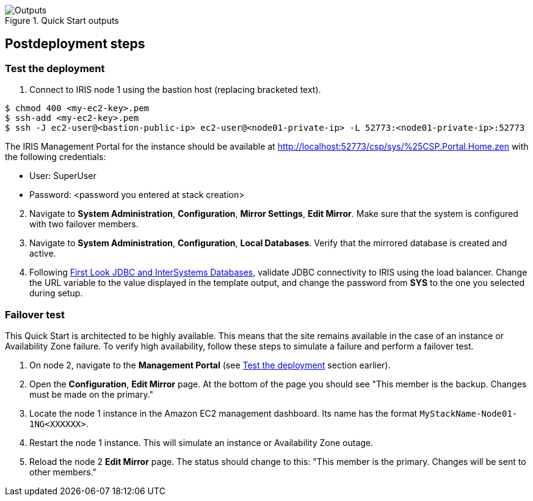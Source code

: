// Include any postdeployment steps here, such as steps necessary to test that the deployment was successful. If there are no postdeployment steps, leave this file empty.

[#Outputs]
.Quick Start outputs
image::../docs/deployment_guide/images/cfn_outputs.png[Outputs]

== Postdeployment steps

=== Test the deployment
// If steps are required to test the deployment, add them here. If not, remove the heading

. Connect to IRIS node 1 using the bastion host (replacing bracketed text).

[source,bash]
----
$ chmod 400 <my-ec2-key>.pem
$ ssh-add <my-ec2-key>.pem
$ ssh -J ec2-user@<bastion-public-ip> ec2-user@<node01-private-ip> -L 52773:<node01-private-ip>:52773
----

The IRIS Management Portal for the instance should be available at http://localhost:52773/csp/sys/%25CSP.Portal.Home.zen with the following credentials:

//This is a private URL that works only from within the deployed environment.

* User: SuperUser
* Password: <password you entered at stack creation>

[start=2]
. Navigate to **System Administration**, **Configuration**, **Mirror Settings**, **Edit Mirror**.  Make sure that the system is configured with two failover members.

. Navigate to **System Administration**, **Configuration**, **Local Databases**. Verify that the mirrored database is created and active.

. Following https://docs.intersystems.com/irislatest/csp/docbook/DocBook.UI.Page.cls?KEY=AFL_jdbc[First Look JDBC and InterSystems Databases^], validate JDBC connectivity to IRIS using the load balancer. Change the URL variable to the value displayed in the template output, and change the password from **SYS** to the one you selected during setup.

=== Failover test

This Quick Start is architected to be highly available. This means that the site remains available in the case of an instance or Availability Zone failure. To verify high availability, follow these steps to simulate a failure and perform a failover test.

. On node 2, navigate to the **Management Portal** (see <<Test the deployment>> section earlier). 

. Open the **Configuration**, **Edit Mirror** page. At the bottom of the page you should see "This member is the backup. Changes must be made on the primary."

. Locate the node 1 instance in the Amazon EC2 management dashboard. Its name has the format `MyStackName-Node01-1NG<XXXXXX>`.

. Restart the node 1 instance. This will simulate an instance or Availability Zone outage.

. Reload the node 2 **Edit Mirror** page. The status should change to this: "This member is the primary. Changes will be sent to other members."
